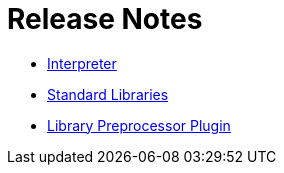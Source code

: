 = Release Notes

* https://github.com/sunny-chung/kotlite/blob/main/interpreter/CHANGELOG.md[Interpreter]
* https://github.com/sunny-chung/kotlite/blob/main/stdlib/CHANGELOG.md[Standard Libraries]
* https://github.com/sunny-chung/kotlite/blob/main/stdlib-processor-gradle-plugin/CHANGELOG.md[Library Preprocessor Plugin]
